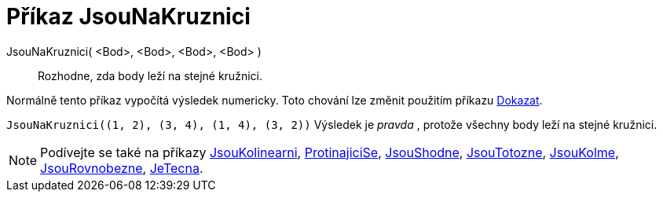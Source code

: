 = Příkaz JsouNaKruznici
:page-en: commands/AreConcyclic
ifdef::env-github[:imagesdir: /cs/modules/ROOT/assets/images]

JsouNaKruznici( <Bod>, <Bod>, <Bod>, <Bod> )::
  Rozhodne, zda body leží na stejné kružnici.

Normálně tento příkaz vypočítá výsledek numericky. Toto chování lze změnit použitím příkazu
xref:/commands/Dokazat.adoc[Dokazat].

[EXAMPLE]
====

`++JsouNaKruznici((1, 2), (3, 4), (1, 4), (3, 2))++` Výsledek je _pravda_ , protože všechny body leží na stejné kružnici.

====

[NOTE]
====

Podívejte se také na příkazy xref:/commands/JsouKolinearni.adoc[JsouKolinearni], xref:/commands/ProtinajiciSe.adoc[ProtinajiciSe],
xref:/commands/JsouShodne.adoc[JsouShodne], xref:/commands/JsouTotozne.adoc[JsouTotozne],
xref:/commands/JsouKolme.adoc[JsouKolme], xref:/commands/JsouRovnobezne.adoc[JsouRovnobezne],
xref:/commands/JeTecna.adoc[JeTecna].

====
